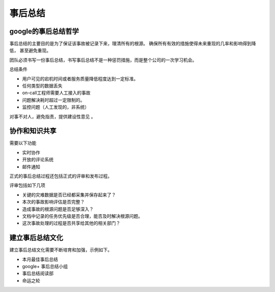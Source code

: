 ==========================================
事后总结
==========================================

google的事后总结哲学
==========================================
事后总结的主要目的是为了保证该事故被记录下来，理清所有的根源。 确保所有有效的措施使得未来重现的几率和影响得到降低，
甚至避免重现。 

团队必须书写一份事后总结，书写事后总结不是一种惩罚措施，而是整个公司的一次学习机会。 

总结条件

- 用户可见的宕机时间或者服务质量降低程度达到一定标准。
- 任何类型的数据丢失
- on-call工程师需要人工接入的事故
- 问题解决耗时超过一定限制的。
- 监控问题（人工发现的，非系统）

对事不对人，避免指责，提供建设性意见 。



协作和知识共享
==========================================
需要以下功能

- 实时协作
- 开放的评论系统
- 邮件通知

正式的事后总结过程还包括正式的评审和发布过程。

评审包括如下几项

- 关键的灾难数据是否已经都采集并保存起来了？
- 本次的事故影响评估是否完整？
- 造成事故的根源问题是否足够深入？
- 文档中记录的任务优先级是否合理，能否及时解决根源问题。
- 这次事故处理的过程是否共享给其他的相关部门？



建立事后总结文化
==========================================
建立事后总结文化需要不断培育和加强，示例如下。

- 本月最佳事后总结
- google+ 事后总结小组
- 事后总结阅读部
- 命运之轮

